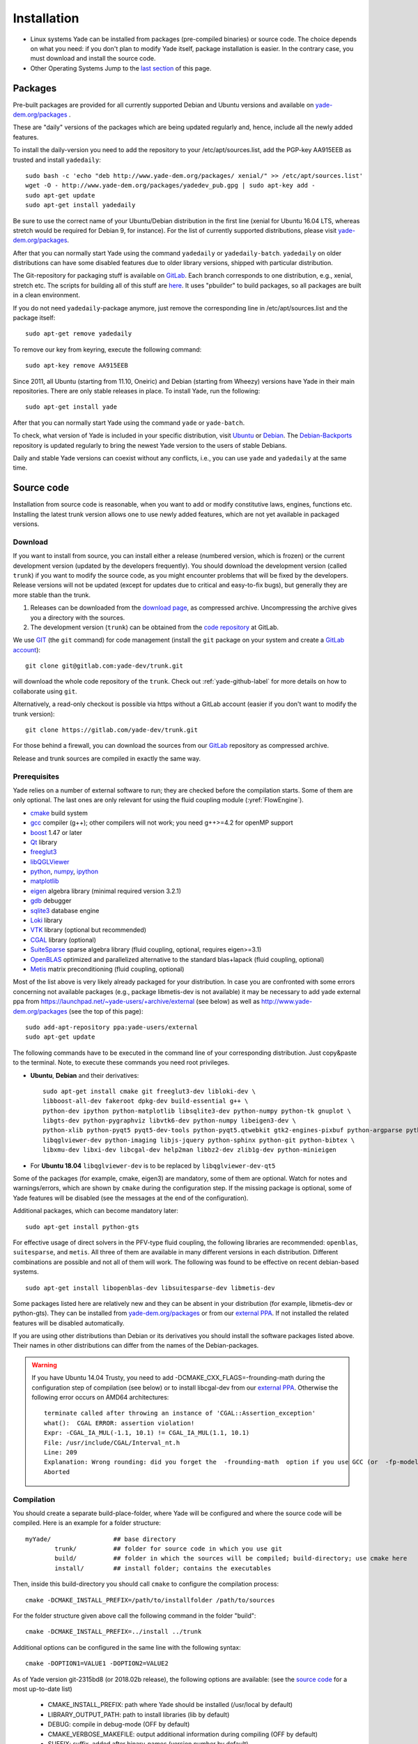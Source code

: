 ###############
Installation
###############

* Linux systems
  Yade can be installed from packages (pre-compiled binaries) or source code. The choice depends on what you need: if you don't plan to modify Yade itself, package installation is easier. In the contrary case, you must download and   install the source code.

* Other Operating Systems
  Jump to the `last section <https://yade-dem.org/doc/installation.html#yubuntu>`_ of this page.

Packages
----------

Pre-built packages are provided for all currently supported Debian and Ubuntu 
versions and available on `yade-dem.org/packages <http://yade-dem.org/packages/>`_ . 

These are "daily" versions of the packages which are being updated regularly and, hence, include 
all the newly added features.

To install the daily-version you need to add the repository to your
/etc/apt/sources.list, add the PGP-key AA915EEB as trusted and install ``yadedaily``::

	sudo bash -c 'echo "deb http://www.yade-dem.org/packages/ xenial/" >> /etc/apt/sources.list'
	wget -O - http://www.yade-dem.org/packages/yadedev_pub.gpg | sudo apt-key add -
	sudo apt-get update
	sudo apt-get install yadedaily

Be sure to use the
correct name of your Ubuntu/Debian distribution in the first line (xenial for Ubuntu 16.04 LTS, whereas stretch would be required for Debian 9, for instance). For the list
of currently supported distributions, please visit `yade-dem.org/packages <http://yade-dem.org/packages/>`_.

After that you can normally start Yade using the command ``yadedaily`` or ``yadedaily-batch``.
``yadedaily`` on older distributions can have some disabled features due to older library
versions, shipped with particular distribution. 

The Git-repository for packaging stuff is available on `GitLab <https://gitlab.com/yade-dev/yadedaily/>`_. 
Each branch corresponds to one distribution, e.g., xenial, stretch etc.
The scripts for building all of this stuff are `here <https://gitlab.com/yade-dev/trunk/tree/master/scripts/ppa>`__. 
It uses "pbuilder" to build packages, so all packages are built in a clean environment.

If you do not need ``yadedaily``-package anymore, just remove the
corresponding line in /etc/apt/sources.list and the package itself::

	sudo apt-get remove yadedaily

To remove our key from keyring, execute the following command::

	sudo apt-key remove AA915EEB

Since 2011, all Ubuntu (starting from 11.10, Oneiric) and Debian (starting from Wheezy) versions 
have Yade in their main repositories. There are only stable releases in place.
To install Yade, run the following::

	sudo apt-get install yade
	
After that you can normally start Yade using the command ``yade`` or ``yade-batch``.

To check, what version of Yade is included in your specific distribution, visit
`Ubuntu <https://launchpad.net/ubuntu/+source/yade>`_ or 
`Debian <http://packages.qa.debian.org/y/yade.html>`_. 
The `Debian-Backports <http://backports.debian.org/Instructions>`_ 
repository is updated regularly to bring the newest Yade version to the users of stable 
Debians.

Daily and stable Yade versions can coexist without any conflicts, i.e., you can use ``yade`` and ``yadedaily``
at the same time.

Source code
------------

Installation from source code is reasonable, when you want to add or 
modify constitutive laws, engines, functions etc. Installing the latest 
trunk version allows one to use newly added features, which are not yet 
available in packaged versions. 

Download
^^^^^^^^^^

If you want to install from source, you can install either a release 
(numbered version, which is frozen) or the current development version 
(updated by the developers frequently). You should download the development 
version (called ``trunk``) if you want to modify the source code, as you 
might encounter problems that will be fixed by the developers. Release 
versions will not be updated (except for updates due to critical and 
easy-to-fix bugs), but generally they are more stable than the trunk.

#. Releases can be downloaded from the `download page <https://launchpad.net/yade/+download>`_, as compressed archive. Uncompressing the archive gives you a directory with the sources.
#. The development version (``trunk``) can be obtained from the `code repository <https://gitlab.com/yade-dev/>`_ at GitLab.

We use `GIT <http://git-scm.com/>`_ (the ``git`` command) for code 
management (install the ``git`` package on your system and create a `GitLab account <https://gitlab.com/users/sign_in>`__)::

		git clone git@gitlab.com:yade-dev/trunk.git

will download the whole code repository of the ``trunk``. Check out :ref:`yade-github-label`
for more details on how to collaborate using ``git``.

Alternatively, a read-only checkout is possible via https without a GitLab account (easier if you don't want to modify the trunk version)::

		git clone https://gitlab.com/yade-dev/trunk.git
   
For those behind a firewall, you can download the sources from our `GitLab <https://gitlab.com/yade-dev>`__ repository as compressed archive.

Release and trunk sources are compiled in exactly the same way.

Prerequisites
^^^^^^^^^^^^^

Yade relies on a number of external software to run; they are checked before the compilation starts.
Some of them are only optional. The last ones are only relevant for using the fluid coupling module (:yref:`FlowEngine`).

* `cmake <http://www.cmake.org/>`_ build system
* `gcc <http://www.gcc.gnu.org>`_ compiler (g++); other compilers will not work; you need g++>=4.2 for openMP support
* `boost <http://www.boost.org/>`_ 1.47 or later
* `Qt <http://www.qt.io/>`_ library
* `freeglut3 <http://freeglut.sourceforge.net>`_
* `libQGLViewer <http://www.libqglviewer.com>`_
* `python <http://www.python.org>`_, `numpy <http://numpy.scipy.org>`_, `ipython <http://ipython.scipy.org>`_
* `matplotlib <http://matplotlib.sf.net>`_
* `eigen <http://eigen.tuxfamily.org>`_ algebra library (minimal required version 3.2.1)
* `gdb <http://www.gnu.org/software/gdb>`_ debugger
* `sqlite3 <http://www.sqlite.org>`_ database engine
* `Loki <http://loki-lib.sf.net>`_ library
* `VTK <http://www.vtk.org/>`_ library (optional but recommended)
* `CGAL <http://www.cgal.org/>`_ library (optional)
* `SuiteSparse <http://www.cise.ufl.edu/research/sparse/SuiteSparse/>`_ sparse algebra library (fluid coupling, optional, requires eigen>=3.1)
* `OpenBLAS <http://www.openblas.net/>`_ optimized and parallelized alternative to the standard blas+lapack (fluid coupling, optional)
* `Metis <http://glaros.dtc.umn.edu/gkhome/metis/metis/overview/>`_ matrix preconditioning (fluid coupling, optional)

Most of the list above is very likely already packaged for your distribution. In case you are confronted
with some errors concerning not available packages (e.g., package libmetis-dev is not available) it may be necessary 
to add yade external ppa from https://launchpad.net/~yade-users/+archive/external (see below) as well as http://www.yade-dem.org/packages (see the top of this page)::

	sudo add-apt-repository ppa:yade-users/external 
	sudo apt-get update 

The following commands have to be executed in the command line of your corresponding 
distribution. Just copy&paste to the terminal. Note, to execute these commands you 
need root privileges.
 
* **Ubuntu**, **Debian** and their derivatives::

		sudo apt-get install cmake git freeglut3-dev libloki-dev \
		libboost-all-dev fakeroot dpkg-dev build-essential g++ \
		python-dev ipython python-matplotlib libsqlite3-dev python-numpy python-tk gnuplot \
		libgts-dev python-pygraphviz libvtk6-dev python-numpy libeigen3-dev \
		python-xlib python-pyqt5 pyqt5-dev-tools python-pyqt5.qtwebkit gtk2-engines-pixbuf python-argparse python-pyqt5.qtsvg \
		libqglviewer-dev python-imaging libjs-jquery python-sphinx python-git python-bibtex \
		libxmu-dev libxi-dev libcgal-dev help2man libbz2-dev zlib1g-dev python-minieigen
		
* For **Ubuntu 18.04** ``libqglviewer-dev`` is to be replaced by ``libqglviewer-dev-qt5``
		

Some of the packages (for example, cmake, eigen3) are mandatory, some of them
are optional. Watch for notes and warnings/errors, which are shown
by ``cmake`` during the configuration step. If the missing package is optional,
some of Yade features will be disabled (see the messages at the end of the configuration).
		
Additional packages, which can become mandatory later::

		sudo apt-get install python-gts
		
For effective usage of direct solvers in the PFV-type fluid coupling, the following libraries are recommended: ``openblas``, ``suitesparse``, and ``metis``.
All three of them are available in many different versions in each distribution. Different combinations are possible and not all of them will work. The following was found to be effective on recent debian-based systems. ::

		sudo apt-get install libopenblas-dev libsuitesparse-dev libmetis-dev

Some packages listed here are relatively new and they can be absent
in your distribution (for example, libmetis-dev or python-gts). They can be 
installed from `yade-dem.org/packages <http://yade-dem.org/packages/>`_ or
from our `external PPA <https://launchpad.net/~yade-users/+archive/external/>`_.
If not installed the related features will be disabled automatically.

If you are using other distributions than Debian or its derivatives you should
install the software packages listed above. Their names in other distributions can differ from the 
names of the Debian-packages.

 
.. warning:: If you have Ubuntu 14.04 Trusty, you need to add -DCMAKE_CXX_FLAGS=-frounding-math
 during the configuration step of compilation (see below) or to install libcgal-dev 
 from our `external PPA <https://launchpad.net/~yade-users/+archive/external/>`_.
 Otherwise the following error occurs on AMD64 architectures::
 
    terminate called after throwing an instance of 'CGAL::Assertion_exception'
    what():  CGAL ERROR: assertion violation!
    Expr: -CGAL_IA_MUL(-1.1, 10.1) != CGAL_IA_MUL(1.1, 10.1)
    File: /usr/include/CGAL/Interval_nt.h
    Line: 209
    Explanation: Wrong rounding: did you forget the  -frounding-math  option if you use GCC (or  -fp-model strict  for Intel)?
    Aborted




Compilation
^^^^^^^^^^^

You should create a separate build-place-folder, where Yade will be configured 
and where the source code will be compiled. Here is an example for a folder structure::

	myYade/       		## base directory
		trunk/		## folder for source code in which you use git
		build/		## folder in which the sources will be compiled; build-directory; use cmake here
		install/	## install folder; contains the executables

Then, inside this build-directory you should call ``cmake`` to configure the compilation process::

	cmake -DCMAKE_INSTALL_PREFIX=/path/to/installfolder /path/to/sources

For the folder structure given above call the following command in the folder "build"::

	cmake -DCMAKE_INSTALL_PREFIX=../install ../trunk

Additional options can be configured in the same line with the following 
syntax::

	cmake -DOPTION1=VALUE1 -DOPTION2=VALUE2
	
As of Yade version git-2315bd8 (or 2018.02b release), the following options are available: (see the `source code <https://gitlab.com/yade-dev/trunk/blob/master/CMakeLists.txt>`_ for a most up-to-date list)
	
	* CMAKE_INSTALL_PREFIX: path where Yade should be installed (/usr/local by default)
	* LIBRARY_OUTPUT_PATH: path to install libraries (lib by default)
	* DEBUG: compile in debug-mode (OFF by default)
	* CMAKE_VERBOSE_MAKEFILE: output additional information during compiling (OFF by default)
	* SUFFIX: suffix, added after binary-names (version number by default)
	* NOSUFFIX: do not add a suffix after binary-name (OFF by default)
	* YADE_VERSION: explicitly set version number (is defined from git-directory by default)
	* ENABLE_GUI: enable GUI option (ON by default)
	* ENABLE_CGAL: enable CGAL option (ON by default)
	* ENABLE_VTK: enable VTK-export option (ON by default)
	* ENABLE_OPENMP: enable OpenMP-parallelizing option (ON by default)
	* ENABLE_GTS: enable GTS-option (ON by default)
	* ENABLE_GL2PS: enable GL2PS-option (ON by default)
	* ENABLE_LINSOLV: enable LINSOLV-option (ON by default)
	* ENABLE_PFVFLOW: enable PFVFLOW-option, FlowEngine (ON by default)
	* ENABLE_TWOPHASEFLOW: enable TWOPHASEFLOW-option, TwoPhaseFlowEngine (ON by default)
	* ENABLE_LBMFLOW: enable LBMFLOW-option, LBM_ENGINE (ON by default)
	* ENABLE_SPH: enable SPH-option, Smoothed Particle Hydrodynamics (OFF by default)
	* ENABLE_LIQMIGRATION: enable LIQMIGRATION-option, see [Mani2013]_ for details (OFF by default)
	* ENABLE_MASK_ARBITRARY: enable MASK_ARBITRARY option (OFF by default)
	* ENABLE_PROFILING: enable profiling, e.g., shows some more metrics, which can define bottlenecks of the code (OFF by default)
	* ENABLE_POTENTIAL_PARTICLES: enable potential particles option (OFF by default)
	* ENABLE_DEFORM: enable constant volume deformation engine (OFF by default)
	* ENABLE_OAR: generate a script for oar-based task scheduler (OFF by default)
	* runtimePREFIX: used for packaging, when install directory is not the same as runtime directory (/usr/local by default)
	* CHUNKSIZE: specifiy the chunk size if you want several sources to be compiled at once. Increases compilation speed but RAM-consumption during compilation as well (1 by default)
	* VECTORIZE: enables vectorization and alignment in Eigen3 library, experimental (OFF by default)
	* USE_QT5: use QT5 for GUI (ON by default)
	* CHOLMOD_GPU link Yade to custom SuiteSparse installation and activate GPU accelerated PFV (OFF by default)

For using more extended parameters of cmake, please follow the corresponding
documentation on `https://cmake.org/documentation <https://cmake.org/documentation/>`_. 

.. warning:: To provide Qt4->Qt5 migration one needs to provide an additional option USE_QT5.
 This option is ON by default but should be set according to the Qt version which was used
 to compile libQGLViewer. On Debian/Ubuntu operating systems libQGLViewer
 of version 2.6.3 and higher are compiled against Qt5 (for other operating systems
 refer to the package archive of your distribution), so if you are using
 such version, please switch this option ON. Otherwise, if you mix Qt-versions a
 ``Segmentation fault`` will appear just after Yade is started. To provide
 necessary build dependencies for Qt5, install ``python-pyqt5 pyqt5-dev-tools``
 instead of ``python-qt4 pyqt4-dev-tools``.


If cmake finishes without errors, you will see all enabled 
and disabled options at the end. Then start the actual compilation process with::

	make

The compilation process can take a considerable amount of time, be patient.
If you are using a multi-core systems you can use the parameter ``-j`` to speed-up the compilation
and split the compilation onto many cores. For example, on 4-core machines
it would be reasonable to set the parameter ``-j4``. Note, Yade requires
approximately 3GB RAM per core for compilation, otherwise the swap-file will be used
and compilation time dramatically increases.

The installation is performed with the following command::

	make install

The ``install`` command will in fact also recompile if source files have been modified. 
Hence there is no absolute need to type the two commands separately. You may receive make errors if you don't have permission to write into the target folder.
These errors are not critical but without writing permissions Yade won't be installed in /usr/local/bin/.

After the compilation finished successfully,
the new built can be started by navigating to /path/to/installfolder/bin and calling yade via (based on version yade-2014-02-20.git-a7048f4)::
    
    cd /path/to/installfolder/bin 
    ./yade-2014-02-20.git-a7048f4

For building the documentation you should at first execute the command ``make install``
and then ``make doc`` to build it. The generated files will be stored in your current
install directory /path/to/installfolder/share/doc/yade-your-version. Once again writing permissions are necessary for installing into /usr/local/share/doc/. To open your local documentation go into the folder html and open the file index.html with a browser.

``make manpage`` command generates and moves manpages in a standard place.
``make check`` command executes standard test to check the functionality of the compiled program.

Yade can be compiled not only by GCC-compiler, but also by `CLANG <http://clang.llvm.org/>`_ 
front-end for the LLVM compiler. For that you set the environment variables CC and CXX 
upon detecting the C and C++ compiler to use::

	export CC=/usr/bin/clang
	export CXX=/usr/bin/clang++
	cmake -DOPTION1=VALUE1 -DOPTION2=VALUE2

Clang does not support OpenMP-parallelizing for the moment, that is why the 
feature will be disabled.

Speed-up compilation
^^^^^^^^^^^^^^^^^^^^^

When spliting the compilation on many cores (``make -jN``), ``N`` is limited by the available cores and memory. It is possible to use more cores if remote computers are available, distributing the compilation with `distcc <https://wiki.archlinux.org/index.php/Distcc>`_  (see distcc documentation for configuring slaves and master)::

	export CC="distcc gcc"
	export CXX="distcc g++"
	cmake [options as usual]
	make -jN

In addition, and independently of distcc, caching previous compilations with `ccache <https://ccache.samba.org/>`_ can speed up re-compilation::

	export CC="ccache gcc"
	export CXX="ccache g++"
	cmake [options as usual]
	
The two tools can be combined very simply, adding to the above exports::

	export CCACHE_PREFIX="distcc"

Cloud Computing
----------------

It is possible to exploit cloud computing services to run Yade. The combo Yade/Amazon Web Service has been found to work well, namely. Detailed instructions for migrating to amazon can be found in the section :ref:`CloudComputing`.

GPU Acceleration
----------------

The FlowEngine can be accelerated with CHOLMOD's GPU accelerated solver. The specific hardware and software requirements are outlined in the section :ref:`GPUacceleration`.

Yubuntu
------------

If you are not running a Linux system there is a way to create an Ubuntu `live-usb <http://en.wikipedia.org/wiki/Live_USB>`_ on any usb mass-storage device (minimum size 10GB). It is a way to boot the computer on a linux system with Yadedaily pre-installed without affecting the original system. More informations about this alternative are available `here <http://people.3sr-grenoble.fr/users/bchareyre/pubs/yubuntu/>`_ (see the README file first).

Alternatively, images of a linux virtual machine can be downloaded, `here again <http://people.3sr-grenoble.fr/users/bchareyre/pubs/yubuntu/>`_, and they should run on any system with a virtualization software (tested with VirtualBox and VMWare).
